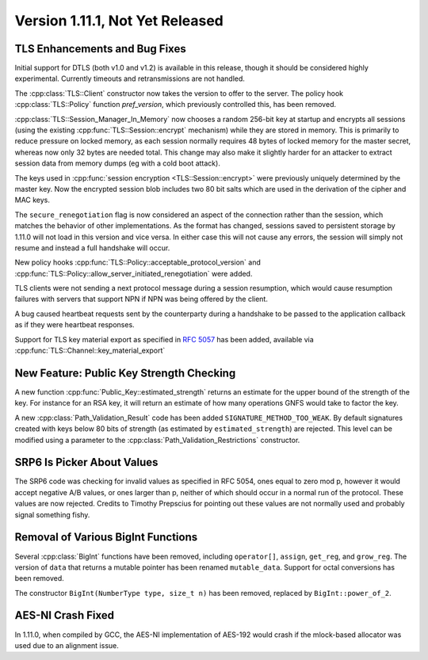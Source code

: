 Version 1.11.1, Not Yet Released
^^^^^^^^^^^^^^^^^^^^^^^^^^^^^^^^^

TLS Enhancements and Bug Fixes
""""""""""""""""""""""""""""""""""""""""

Initial support for DTLS (both v1.0 and v1.2) is available in this
release, though it should be considered highly experimental. Currently
timeouts and retransmissions are not handled.

The :cpp:class:`TLS::Client` constructor now takes the version to
offer to the server. The policy hook :cpp:class:`TLS::Policy` function
`pref_version`, which previously controlled this, has been removed.

:cpp:class:`TLS::Session_Manager_In_Memory` now chooses a random
256-bit key at startup and encrypts all sessions (using the existing
:cpp:func:`TLS::Session::encrypt` mechanism) while they are stored in
memory. This is primarily to reduce pressure on locked memory, as each
session normally requires 48 bytes of locked memory for the master
secret, whereas now only 32 bytes are needed total. This change may
also make it slightly harder for an attacker to extract session data
from memory dumps (eg with a cold boot attack).

The keys used in :cpp:func:`session encryption <TLS::Session::encrypt>`
were previously uniquely determined by the master key. Now the
encrypted session blob includes two 80 bit salts which are used in the
derivation of the cipher and MAC keys.

The ``secure_renegotiation`` flag is now considered an aspect of the
connection rather than the session, which matches the behavior of
other implementations. As the format has changed, sessions saved to
persistent storage by 1.11.0 will not load in this version and vice
versa. In either case this will not cause any errors, the session will
simply not resume and instead a full handshake will occur.

New policy hooks :cpp:func:`TLS::Policy::acceptable_protocol_version`
and :cpp:func:`TLS::Policy::allow_server_initiated_renegotiation` were
added.

TLS clients were not sending a next protocol message during a session
resumption, which would cause resumption failures with servers that
support NPN if NPN was being offered by the client.

A bug caused heartbeat requests sent by the counterparty during a
handshake to be passed to the application callback as if they were
heartbeat responses.

Support for TLS key material export as specified in :rfc:`5057` has
been added, available via :cpp:func:`TLS::Channel::key_material_export`

New Feature: Public Key Strength Checking
""""""""""""""""""""""""""""""""""""""""""

A new function :cpp:func:`Public_Key::estimated_strength` returns
an estimate for the upper bound of the strength of the key. For
instance for an RSA key, it will return an estimate of how many
operations GNFS would take to factor the key.

A new :cpp:class:`Path_Validation_Result` code has been added
``SIGNATURE_METHOD_TOO_WEAK``. By default signatures created with keys
below 80 bits of strength (as estimated by ``estimated_strength``) are
rejected. This level can be modified using a parameter to the
:cpp:class:`Path_Validation_Restrictions` constructor.

SRP6 Is Picker About Values
""""""""""""""""""""""""""""""""""""""""

The SRP6 code was checking for invalid values as specified in RFC
5054, ones equal to zero mod p, however it would accept negative A/B
values, or ones larger than p, neither of which should occur in a
normal run of the protocol. These values are now rejected. Credits
to Timothy Prepscius for pointing out these values are not normally
used and probably signal something fishy.

Removal of Various BigInt Functions
""""""""""""""""""""""""""""""""""""""""

Several :cpp:class:`BigInt` functions have been removed, including
``operator[]``, ``assign``, ``get_reg``, and ``grow_reg``. The version
of ``data`` that returns a mutable pointer has been renamed
``mutable_data``.  Support for octal conversions has been removed.

The constructor ``BigInt(NumberType type, size_t n)`` has been
removed, replaced by ``BigInt::power_of_2``.

AES-NI Crash Fixed
""""""""""""""""""""""""""""""""""""""""

In 1.11.0, when compiled by GCC, the AES-NI implementation of AES-192
would crash if the mlock-based allocator was used due to an alignment
issue.
